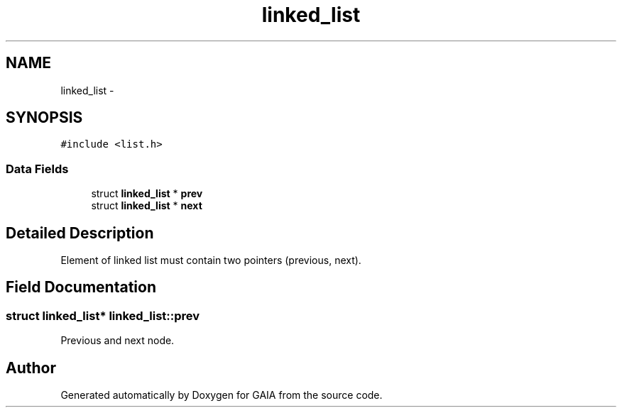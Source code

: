 .TH "linked_list" 3 "Tue Jul 7 2015" "Version 1.0.0" "GAIA" \" -*- nroff -*-
.ad l
.nh
.SH NAME
linked_list \- 
.SH SYNOPSIS
.br
.PP
.PP
\fC#include <list\&.h>\fP
.SS "Data Fields"

.in +1c
.ti -1c
.RI "struct \fBlinked_list\fP * \fBprev\fP"
.br
.ti -1c
.RI "struct \fBlinked_list\fP * \fBnext\fP"
.br
.in -1c
.SH "Detailed Description"
.PP 
Element of linked list must contain two pointers (previous, next)\&. 
.SH "Field Documentation"
.PP 
.SS "struct \fBlinked_list\fP* linked_list::prev"
Previous and next node\&. 

.SH "Author"
.PP 
Generated automatically by Doxygen for GAIA from the source code\&.
